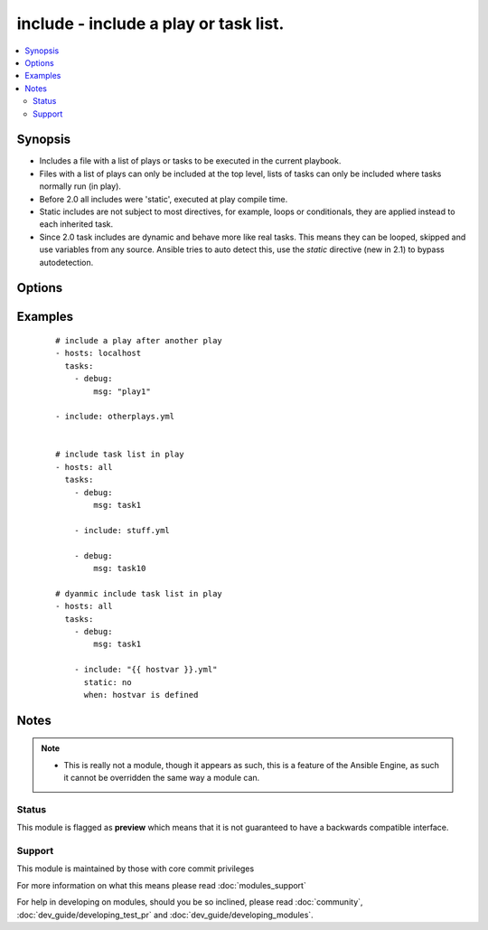 .. _include:


include - include a play or task list.
++++++++++++++++++++++++++++++++++++++



.. contents::
   :local:
   :depth: 2


Synopsis
--------

* Includes a file with a list of plays or tasks to be executed in the current playbook.
* Files with a list of plays can only be included at the top level, lists of tasks can only be included where tasks normally run (in play).
* Before 2.0 all includes were 'static', executed at play compile time.
* Static includes are not subject to most directives, for example, loops or conditionals, they are applied instead to each inherited task.
* Since 2.0 task includes are dynamic and behave more like real tasks.  This means they can be looped, skipped and use variables from any source. Ansible tries to auto detect this, use the `static` directive (new in 2.1) to bypass autodetection.




Options
-------

.. raw:: html

    <table border=1 cellpadding=4>
    <tr>
    <th class="head">parameter</th>
    <th class="head">required</th>
    <th class="head">default</th>
    <th class="head">choices</th>
    <th class="head">comments</th>
    </tr>
                <tr><td>free-form<br/><div style="font-size: small;"></div></td>
    <td>no</td>
    <td></td>
        <td></td>
        <td><div>This module allows you to specify the name of the file directly w/o any other options.</div>        </td></tr>
        </table>
    </br>



Examples
--------

 ::

    # include a play after another play
    - hosts: localhost
      tasks:
        - debug:
            msg: "play1"
    
    - include: otherplays.yml
    
    
    # include task list in play
    - hosts: all
      tasks:
        - debug:
            msg: task1
    
        - include: stuff.yml
    
        - debug:
            msg: task10
    
    # dyanmic include task list in play
    - hosts: all
      tasks:
        - debug:
            msg: task1
    
        - include: "{{ hostvar }}.yml"
          static: no
          when: hostvar is defined


Notes
-----

.. note::
    - This is really not a module, though it appears as such, this is a feature of the Ansible Engine, as such it cannot be overridden the same way a module can.



Status
~~~~~~

This module is flagged as **preview** which means that it is not guaranteed to have a backwards compatible interface.


Support
~~~~~~~

This module is maintained by those with core commit privileges

For more information on what this means please read :doc:`modules_support`


For help in developing on modules, should you be so inclined, please read :doc:`community`, :doc:`dev_guide/developing_test_pr` and :doc:`dev_guide/developing_modules`.
